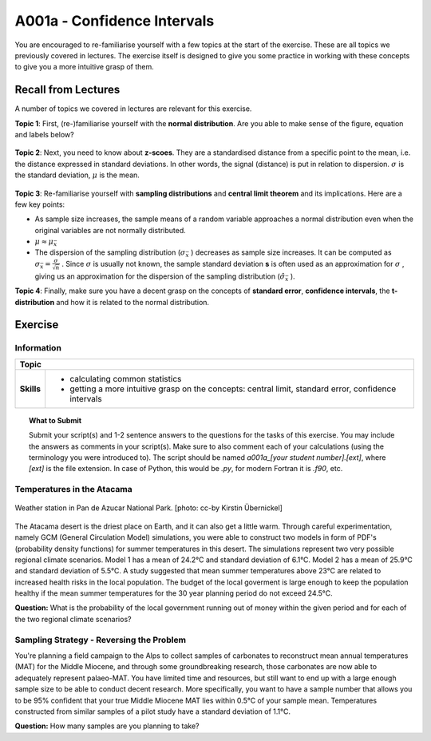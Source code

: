 A001a - Confidence Intervals
============================

You are encouraged to re-familiarise yourself with a few topics at the start of the exercise. These are all topics we previously covered in lectures. The exercise itself is designed to give you some practice in working with these concepts to give you a more intuitive grasp of them.

Recall from Lectures
--------------------

A number of topics we covered in lectures are relevant for this exercise.

**Topic 1**: First, (re-)familiarise yourself with the **normal distribution**. Are you able to make sense of the figure, equation and labels below?

.. figure:: img/normal.jpg
   :align: center
   :figwidth: 400px

**Topic 2**: Next, you need to know about **z-scoes**. They are a standardised distance from a specific point to the mean, i.e. the distance expressed in standard deviations. In other words, the signal (distance) is put in relation to dispersion. \ :math:`\sigma` \ is the standard deviation, \ :math:`\mu` \ is the mean.

.. figure:: img/z-score.jpg
   :align: center
   :figwidth: 500px

   
**Topic 3**: Re-familiarise yourself with **sampling distributions** and **central limit theorem** and its implications. Here are a few key points:

* As sample size increases, the sample means of a random variable approaches a normal distribution even when the original variables are not normally distributed. 
* \ :math:`\mu \approx \mu_{\bar{x}}` \
* The dispersion of the sampling distribution (\ :math:`\sigma_{\bar{x}}` \) decreases as sample size increases. It can be computed as \ :math:`\sigma_{\bar{x}} = \frac {\sigma}{\sqrt {n}}` \. Since \ :math:`\sigma` \ is usually not known, the sample standard deviation **s** is often used as an approximation for \ :math:`\sigma` \, giving us an approximation for the dispersion of the sampling distribution (\ :math:`\hat{\sigma}_{\bar{x}}` \).
      
**Topic 4**: Finally, make sure you have a decent grasp on the concepts of **standard error**, **confidence intervals**, the **t-distribution** and how it is related to the normal distribution.


Exercise
--------

Information
...........

+----------------------+--------------------------------------------------------+
| Topic                                                                         |
+======================+========================================================+
|**Skills**            |                                                        |    
|                      |   * calculating common statistics                      |
|                      |   * getting a more intuitive grasp on the concepts:    |
|                      |     central limit, standard error, confidence intervals|
+----------------------+--------------------------------------------------------+


.. topic:: What to Submit

      Submit your script(s) and 1-2 sentence answers to the questions for the tasks of this exercise. You may include the answers as comments in your script(s). Make sure to also comment each of your calculations (using the terminology you were introduced to). The script should be named *a001a_[your student number].[ext]*, where *[ext]* is the file extension. In case of Python, this would be *.py*, for modern Fortran it is *.f90*, etc.
  
Temperatures in the Atacama      
...........................

.. figure:: img/PanDeAzucar_ccby_KirstinUebernickel.jpg
   :align: center

   Weather station in Pan de Azucar National Park. [photo: cc-by Kirstin Übernickel]  

The Atacama desert is the driest place on Earth, and it can also get a little warm. Through careful experimentation, namely GCM (General Circulation Model) simulations, you were able to construct two models in form of PDF's (probability density functions) for summer temperatures in this desert. The simulations represent two very possible regional climate scenarios. Model 1 has a mean of 24.2°C and standard deviation of 6.1°C. Model 2 has a mean of 25.9°C and standard deviation of 5.5°C. A study suggested that mean summer temperatures above 23°C are related to increased health risks in the local population. The budget of the local goverment is large enough to keep the population healthy if the mean summer temperatures for the 30 year planning period do not exceed 24.5°C. 

**Question:** What is the probability of the local government running out of money within the given period and for each of the two regional climate scenarios?


Sampling Strategy - Reversing the Problem
.........................................

You're planning a field campaign to the Alps to collect samples of carbonates to reconstruct mean annual temperatures (MAT) for the Middle Miocene, and through some groundbreaking research, those carbonates are now able to adequately represent palaeo-MAT. You have limited time and resources, but still want to end up with a large enough sample size to be able to conduct decent research. More specifically, you want to have a sample number that allows you to be 95% confident that your true Middle Miocene MAT lies within 0.5°C of your sample mean. Temperatures constructed from similar samples of a pilot study have a standard deviation of 1.1°C.

**Question:** How many samples are you planning to take?

